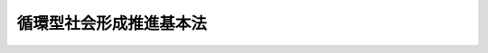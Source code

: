 .. _H12HO110:

========================
循環型社会形成推進基本法
========================

.. raw:: html
    
    
    <b>循環型社会形成推進基本法<br>
    （平成十二年六月二日法律第百十号）</b><br><br><div align="right">最終改正：平成二四年六月二七日法律第四七号</div><br><a name="0000000000000000000000000000000000000000000000000000000000000000000000000000000"></a>
    <br>
    　目次<br>
    　<a href="#1000000000001000000000000000000000000000000000000000000000000000000000000000000" target="data">第一章　総則（第一条―第十四条）</a>
    <br>
    　<a href="#1000000000002000000000000000000000000000000000000000000000000000000000000000000" target="data">第二章　循環型社会形成推進基本計画（第十五条・第十六条）</a>
    <br>
    　<a href="#1000000000003000000000000000000000000000000000000000000000000000000000000000000" target="data">第三章　循環型社会の形成に関する基本的施策</a>
    <br>
    　　<a href="#1000000000003000000001000000000000000000000000000000000000000000000000000000000" target="data">第一節　国の施策（第十七条―第三十一条）</a>
    <br>
    　　<a href="#1000000000003000000002000000000000000000000000000000000000000000000000000000000" target="data">第二節　地方公共団体の施策（第三十二条）</a>
    <br>
    　<a href="#5000000000000000000000000000000000000000000000000000000000000000000000000000000" target="data">附則</a>
    <br><p>　　　<b><a name="1000000000001000000000000000000000000000000000000000000000000000000000000000000">第一章　総則</a>
    </b>
    </p><p>
    </p><div class="arttitle"><a name="1000000000000000000000000000000000000000000000000100000000000000000000000000000">（目的）　</a>
    </div><div class="item"><b>第一条</b>
    <a name="1000000000000000000000000000000000000000000000000100000000001000000000000000000"></a>
    　この法律は、<a href="/cgi-bin/idxrefer.cgi?H_FILE=%95%bd%8c%dc%96%40%8b%e3%88%ea&amp;REF_NAME=%8a%c2%8b%ab%8a%ee%96%7b%96%40&amp;ANCHOR_F=&amp;ANCHOR_T=" target="inyo">環境基本法</a>
    （平成五年法律第九十一号）の基本理念にのっとり、循環型社会の形成について、基本原則を定め、並びに国、地方公共団体、事業者及び国民の責務を明らかにするとともに、循環型社会形成推進基本計画の策定その他循環型社会の形成に関する施策の基本となる事項を定めることにより、循環型社会の形成に関する施策を総合的かつ計画的に推進し、もって現在及び将来の国民の健康で文化的な生活の確保に寄与することを目的とする。
    </div>
    
    <p>
    </p><div class="arttitle"><a name="1000000000000000000000000000000000000000000000000200000000000000000000000000000">（定義）　</a>
    </div><div class="item"><b>第二条</b>
    <a name="1000000000000000000000000000000000000000000000000200000000001000000000000000000"></a>
    　この法律において「循環型社会」とは、製品等が廃棄物等となることが抑制され、並びに製品等が循環資源となった場合においてはこれについて適正に循環的な利用が行われることが促進され、及び循環的な利用が行われない循環資源については適正な処分（廃棄物（ごみ、粗大ごみ、燃え殻、汚泥、ふん尿、廃油、廃酸、廃アルカリ、動物の死体その他の汚物又は不要物であって、固形状又は液状のものをいう。以下同じ。）としての処分をいう。以下同じ。）が確保され、もって天然資源の消費を抑制し、環境への負荷ができる限り低減される社会をいう。
    </div>
    <div class="item"><b><a name="1000000000000000000000000000000000000000000000000200000000002000000000000000000">２</a>
    </b>
    　この法律において「廃棄物等」とは、次に掲げる物をいう。
    <div class="number"><b><a name="1000000000000000000000000000000000000000000000000200000000002000000001000000000">一</a>
    </b>
    　廃棄物
    </div>
    <div class="number"><b><a name="1000000000000000000000000000000000000000000000000200000000002000000002000000000">二</a>
    </b>
    　一度使用され、若しくは使用されずに収集され、若しくは廃棄された物品（現に使用されているものを除く。）又は製品の製造、加工、修理若しくは販売、エネルギーの供給、土木建築に関する工事、農畜産物の生産その他の人の活動に伴い副次的に得られた物品（前号に掲げる物を除く。）
    </div>
    </div>
    <div class="item"><b><a name="1000000000000000000000000000000000000000000000000200000000003000000000000000000">３</a>
    </b>
    　この法律において「循環資源」とは、廃棄物等のうち有用なものをいう。
    </div>
    <div class="item"><b><a name="1000000000000000000000000000000000000000000000000200000000004000000000000000000">４</a>
    </b>
    　この法律において「循環的な利用」とは、再使用、再生利用及び熱回収をいう。
    </div>
    <div class="item"><b><a name="1000000000000000000000000000000000000000000000000200000000005000000000000000000">５</a>
    </b>
    　この法律において「再使用」とは、次に掲げる行為をいう。
    <div class="number"><b><a name="1000000000000000000000000000000000000000000000000200000000005000000001000000000">一</a>
    </b>
    　循環資源を製品としてそのまま使用すること（修理を行ってこれを使用することを含む。）。
    </div>
    <div class="number"><b><a name="1000000000000000000000000000000000000000000000000200000000005000000002000000000">二</a>
    </b>
    　循環資源の全部又は一部を部品その他製品の一部として使用すること。
    </div>
    </div>
    <div class="item"><b><a name="1000000000000000000000000000000000000000000000000200000000006000000000000000000">６</a>
    </b>
    　この法律において「再生利用」とは、循環資源の全部又は一部を原材料として利用することをいう。
    </div>
    <div class="item"><b><a name="1000000000000000000000000000000000000000000000000200000000007000000000000000000">７</a>
    </b>
    　この法律において「熱回収」とは、循環資源の全部又は一部であって、燃焼の用に供することができるもの又はその可能性のあるものを熱を得ることに利用することをいう。
    </div>
    <div class="item"><b><a name="1000000000000000000000000000000000000000000000000200000000008000000000000000000">８</a>
    </b>
    　この法律において「環境への負荷」とは、<a href="/cgi-bin/idxrefer.cgi?H_FILE=%95%bd%8c%dc%96%40%8b%e3%88%ea&amp;REF_NAME=%8a%c2%8b%ab%8a%ee%96%7b%96%40%91%e6%93%f1%8f%f0%91%e6%88%ea%8d%80&amp;ANCHOR_F=1000000000000000000000000000000000000000000000000200000000001000000000000000000&amp;ANCHOR_T=1000000000000000000000000000000000000000000000000200000000001000000000000000000#1000000000000000000000000000000000000000000000000200000000001000000000000000000" target="inyo">環境基本法第二条第一項</a>
    に規定する環境への負荷をいう。
    </div>
    
    <p>
    </p><div class="arttitle"><a name="1000000000000000000000000000000000000000000000000300000000000000000000000000000">（循環型社会の形成）</a>
    </div><div class="item"><b>第三条</b>
    <a name="1000000000000000000000000000000000000000000000000300000000001000000000000000000"></a>
    　循環型社会の形成は、これに関する行動がその技術的及び経済的な可能性を踏まえつつ自主的かつ積極的に行われるようになることによって、環境への負荷の少ない健全な経済の発展を図りながら持続的に発展することができる社会の実現が推進されることを旨として、行われなければならない。
    </div>
    
    <p>
    </p><div class="arttitle"><a name="1000000000000000000000000000000000000000000000000400000000000000000000000000000">（適切な役割分担等）</a>
    </div><div class="item"><b>第四条</b>
    <a name="1000000000000000000000000000000000000000000000000400000000001000000000000000000"></a>
    　循環型社会の形成は、このために必要な措置が国、地方公共団体、事業者及び国民の適切な役割分担の下に講じられ、かつ、当該措置に要する費用がこれらの者により適正かつ公平に負担されることにより、行われなければならない。
    </div>
    
    <p>
    </p><div class="arttitle"><a name="1000000000000000000000000000000000000000000000000500000000000000000000000000000">（原材料、製品等が廃棄物等となることの抑制）</a>
    </div><div class="item"><b>第五条</b>
    <a name="1000000000000000000000000000000000000000000000000500000000001000000000000000000"></a>
    　原材料、製品等については、これが循環資源となった場合におけるその循環的な利用又は処分に伴う環境への負荷ができる限り低減される必要があることにかんがみ、原材料にあっては効率的に利用されること、製品にあってはなるべく長期間使用されること等により、廃棄物等となることができるだけ抑制されなければならない。
    </div>
    
    <p>
    </p><div class="arttitle"><a name="1000000000000000000000000000000000000000000000000600000000000000000000000000000">（循環資源の循環的な利用及び処分）</a>
    </div><div class="item"><b>第六条</b>
    <a name="1000000000000000000000000000000000000000000000000600000000001000000000000000000"></a>
    　循環資源については、その処分の量を減らすことにより環境への負荷を低減する必要があることにかんがみ、できる限り循環的な利用が行われなければならない。
    </div>
    <div class="item"><b><a name="1000000000000000000000000000000000000000000000000600000000002000000000000000000">２</a>
    </b>
    　循環資源の循環的な利用及び処分に当たっては、環境の保全上の支障が生じないように適正に行われなければならない。
    </div>
    
    <p>
    </p><div class="arttitle"><a name="1000000000000000000000000000000000000000000000000700000000000000000000000000000">（循環資源の循環的な利用及び処分の基本原則）</a>
    </div><div class="item"><b>第七条</b>
    <a name="1000000000000000000000000000000000000000000000000700000000001000000000000000000"></a>
    　循環資源の循環的な利用及び処分に当たっては、技術的及び経済的に可能な範囲で、かつ、次に定めるところによることが環境への負荷の低減にとって必要であることが最大限に考慮されることによって、これらが行われなければならない。この場合において、次に定めるところによらないことが環境への負荷の低減にとって有効であると認められるときはこれによらないことが考慮されなければならない。
    <div class="number"><b><a name="1000000000000000000000000000000000000000000000000700000000001000000001000000000">一</a>
    </b>
    　循環資源の全部又は一部のうち、再使用をすることができるものについては、再使用がされなければならない。
    </div>
    <div class="number"><b><a name="1000000000000000000000000000000000000000000000000700000000001000000002000000000">二</a>
    </b>
    　循環資源の全部又は一部のうち、前号の規定による再使用がされないものであって再生利用をすることができるものについては、再生利用がされなければならない。
    </div>
    <div class="number"><b><a name="1000000000000000000000000000000000000000000000000700000000001000000003000000000">三</a>
    </b>
    　循環資源の全部又は一部のうち、第一号の規定による再使用及び前号の規定による再生利用がされないものであって熱回収をすることができるものについては、熱回収がされなければならない。
    </div>
    <div class="number"><b><a name="1000000000000000000000000000000000000000000000000700000000001000000004000000000">四</a>
    </b>
    　循環資源の全部又は一部のうち、前三号の規定による循環的な利用が行われないものについては、処分されなければならない。
    </div>
    </div>
    
    <p>
    </p><div class="arttitle"><a name="1000000000000000000000000000000000000000000000000800000000000000000000000000000">（施策の有機的な連携への配慮）</a>
    </div><div class="item"><b>第八条</b>
    <a name="1000000000000000000000000000000000000000000000000800000000001000000000000000000"></a>
    　循環型社会の形成に関する施策を講ずるに当たっては、自然界における物質の適正な循環の確保に関する施策その他の環境の保全に関する施策相互の有機的な連携が図られるよう、必要な配慮がなされるものとする。
    </div>
    
    <p>
    </p><div class="arttitle"><a name="1000000000000000000000000000000000000000000000000900000000000000000000000000000">（国の責務）</a>
    </div><div class="item"><b>第九条</b>
    <a name="1000000000000000000000000000000000000000000000000900000000001000000000000000000"></a>
    　国は、第三条から第七条までに定める循環型社会の形成についての基本原則（以下「基本原則」という。）にのっとり、循環型社会の形成に関する基本的かつ総合的な施策を策定し、及び実施する責務を有する。
    </div>
    
    <p>
    </p><div class="arttitle"><a name="1000000000000000000000000000000000000000000000001000000000000000000000000000000">（地方公共団体の責務）</a>
    </div><div class="item"><b>第十条</b>
    <a name="1000000000000000000000000000000000000000000000001000000000001000000000000000000"></a>
    　地方公共団体は、基本原則にのっとり、循環資源について適正に循環的な利用及び処分が行われることを確保するために必要な措置を実施するほか、循環型社会の形成に関し、国との適切な役割分担を踏まえて、その地方公共団体の区域の自然的社会的条件に応じた施策を策定し、及び実施する責務を有する。
    </div>
    
    <p>
    </p><div class="arttitle"><a name="1000000000000000000000000000000000000000000000001100000000000000000000000000000">（事業者の責務）</a>
    </div><div class="item"><b>第十一条</b>
    <a name="1000000000000000000000000000000000000000000000001100000000001000000000000000000"></a>
    　事業者は、基本原則にのっとり、その事業活動を行うに際しては、原材料等がその事業活動において廃棄物等となることを抑制するために必要な措置を講ずるとともに、原材料等がその事業活動において循環資源となった場合には、これについて自ら適正に循環的な利用を行い、若しくはこれについて適正に循環的な利用が行われるために必要な措置を講じ、又は循環的な利用が行われない循環資源について自らの責任において適正に処分する責務を有する。
    </div>
    <div class="item"><b><a name="1000000000000000000000000000000000000000000000001100000000002000000000000000000">２</a>
    </b>
    　製品、容器等の製造、販売等を行う事業者は、基本原則にのっとり、その事業活動を行うに際しては、当該製品、容器等の耐久性の向上及び修理の実施体制の充実その他の当該製品、容器等が廃棄物等となることを抑制するために必要な措置を講ずるとともに、当該製品、容器等の設計の工夫及び材質又は成分の表示その他の当該製品、容器等が循環資源となったものについて適正に循環的な利用が行われることを促進し、及びその適正な処分が困難とならないようにするために必要な措置を講ずる責務を有する。
    </div>
    <div class="item"><b><a name="1000000000000000000000000000000000000000000000001100000000003000000000000000000">３</a>
    </b>
    　前項に定めるもののほか、製品、容器等であって、これが循環資源となった場合におけるその循環的な利用を適正かつ円滑に行うためには国、地方公共団体、事業者及び国民がそれぞれ適切に役割を分担することが必要であるとともに、当該製品、容器等に係る設計及び原材料の選択、当該製品、容器等が循環資源となったものの収集等の観点からその事業者の果たすべき役割が循環型社会の形成を推進する上で重要であると認められるものについては、当該製品、容器等の製造、販売等を行う事業者は、基本原則にのっとり、当該分担すべき役割として、自ら、当該製品、容器等が循環資源となったものを引き取り、若しくは引き渡し、又はこれについて適正に循環的な利用を行う責務を有する。
    </div>
    <div class="item"><b><a name="1000000000000000000000000000000000000000000000001100000000004000000000000000000">４</a>
    </b>
    　循環資源であって、その循環的な利用を行うことが技術的及び経済的に可能であり、かつ、その循環的な利用が促進されることが循環型社会の形成を推進する上で重要であると認められるものについては、当該循環資源の循環的な利用を行うことができる事業者は、基本原則にのっとり、その事業活動を行うに際しては、これについて適正に循環的な利用を行う責務を有する。
    </div>
    <div class="item"><b><a name="1000000000000000000000000000000000000000000000001100000000005000000000000000000">５</a>
    </b>
    　前各項に定めるもののほか、事業者は、基本原則にのっとり、その事業活動に際しては、再生品を使用すること等により循環型社会の形成に自ら努めるとともに、国又は地方公共団体が実施する循環型社会の形成に関する施策に協力する責務を有する。
    </div>
    
    <p>
    </p><div class="arttitle"><a name="1000000000000000000000000000000000000000000000001200000000000000000000000000000">（国民の責務）</a>
    </div><div class="item"><b>第十二条</b>
    <a name="1000000000000000000000000000000000000000000000001200000000001000000000000000000"></a>
    　国民は、基本原則にのっとり、製品をなるべく長期間使用すること、再生品を使用すること、循環資源が分別して回収されることに協力すること等により、製品等が廃棄物等となることを抑制し、製品等が循環資源となったものについて適正に循環的な利用が行われることを促進するよう努めるとともに、その適正な処分に関し国及び地方公共団体の施策に協力する責務を有する。
    </div>
    <div class="item"><b><a name="1000000000000000000000000000000000000000000000001200000000002000000000000000000">２</a>
    </b>
    　前項に定めるもののほか、前条第三項に規定する製品、容器等については、国民は、基本原則にのっとり、当該製品、容器等が循環資源となったものを同項に規定する事業者に適切に引き渡すこと等により当該事業者が行う措置に協力する責務を有する。
    </div>
    <div class="item"><b><a name="1000000000000000000000000000000000000000000000001200000000003000000000000000000">３</a>
    </b>
    　前二項に定めるもののほか、国民は、基本原則にのっとり、循環型社会の形成に自ら努めるとともに、国又は地方公共団体が実施する循環型社会の形成に関する施策に協力する責務を有する。
    </div>
    
    <p>
    </p><div class="arttitle"><a name="1000000000000000000000000000000000000000000000001300000000000000000000000000000">（法制上の措置等）</a>
    </div><div class="item"><b>第十三条</b>
    <a name="1000000000000000000000000000000000000000000000001300000000001000000000000000000"></a>
    　政府は、循環型社会の形成に関する施策を実施するため必要な法制上又は財政上の措置その他の措置を講じなければならない。
    </div>
    
    <p>
    </p><div class="arttitle"><a name="1000000000000000000000000000000000000000000000001400000000000000000000000000000">（年次報告等）</a>
    </div><div class="item"><b>第十四条</b>
    <a name="1000000000000000000000000000000000000000000000001400000000001000000000000000000"></a>
    　政府は、毎年、国会に、循環資源の発生、循環的な利用及び処分の状況並びに政府が循環型社会の形成に関して講じた施策に関する報告を提出しなければならない。
    </div>
    <div class="item"><b><a name="1000000000000000000000000000000000000000000000001400000000002000000000000000000">２</a>
    </b>
    　政府は、毎年、前項の報告に係る循環資源の発生、循環的な利用及び処分の状況を考慮して講じようとする施策を明らかにした文書を作成し、これを国会に提出しなければならない。
    </div>
    
    
    <p>　　　<b><a name="1000000000002000000000000000000000000000000000000000000000000000000000000000000">第二章　循環型社会形成推進基本計画</a>
    </b>
    </p><p>
    </p><div class="arttitle"><a name="1000000000000000000000000000000000000000000000001500000000000000000000000000000">（循環型社会形成推進基本計画の策定等）</a>
    </div><div class="item"><b>第十五条</b>
    <a name="1000000000000000000000000000000000000000000000001500000000001000000000000000000"></a>
    　政府は、循環型社会の形成に関する施策の総合的かつ計画的な推進を図るため、循環型社会の形成に関する基本的な計画（以下「循環型社会形成推進基本計画」という。）を定めなければならない。
    </div>
    <div class="item"><b><a name="1000000000000000000000000000000000000000000000001500000000002000000000000000000">２</a>
    </b>
    　循環型社会形成推進基本計画は、次に掲げる事項について定めるものとする。
    <div class="number"><b><a name="1000000000000000000000000000000000000000000000001500000000002000000001000000000">一</a>
    </b>
    　循環型社会の形成に関する施策についての基本的な方針
    </div>
    <div class="number"><b><a name="1000000000000000000000000000000000000000000000001500000000002000000002000000000">二</a>
    </b>
    　循環型社会の形成に関し、政府が総合的かつ計画的に講ずべき施策
    </div>
    <div class="number"><b><a name="1000000000000000000000000000000000000000000000001500000000002000000003000000000">三</a>
    </b>
    　前二号に掲げるもののほか、循環型社会の形成に関する施策を総合的かつ計画的に推進するために必要な事項
    </div>
    </div>
    <div class="item"><b><a name="1000000000000000000000000000000000000000000000001500000000003000000000000000000">３</a>
    </b>
    　中央環境審議会は、平成十四年四月一日までに循環型社会形成推進基本計画の策定のための具体的な指針について、環境大臣に意見を述べるものとする。
    </div>
    <div class="item"><b><a name="1000000000000000000000000000000000000000000000001500000000004000000000000000000">４</a>
    </b>
    　環境大臣は、前項の具体的な指針に即して、中央環境審議会の意見を聴いて、循環型社会形成推進基本計画の案を作成し、平成十五年十月一日までに、閣議の決定を求めなければならない。
    </div>
    <div class="item"><b><a name="1000000000000000000000000000000000000000000000001500000000005000000000000000000">５</a>
    </b>
    　環境大臣は、循環型社会形成推進基本計画の案を作成しようとするときは、資源の有効な利用の確保に係る事務を所掌する大臣と協議するものとする。
    </div>
    <div class="item"><b><a name="1000000000000000000000000000000000000000000000001500000000006000000000000000000">６</a>
    </b>
    　環境大臣は、第四項の規定による閣議の決定があったときは、遅滞なく、循環型社会形成推進基本計画を国会に報告するとともに、公表しなければならない。
    </div>
    <div class="item"><b><a name="1000000000000000000000000000000000000000000000001500000000007000000000000000000">７</a>
    </b>
    　循環型社会形成推進基本計画の見直しは、おおむね五年ごとに行うものとし、第三項から前項までの規定は、循環型社会形成推進基本計画の変更について準用する。この場合において、第三項中「平成十四年四月一日までに」とあるのは「あらかじめ、」と、第四項中「平成十五年十月一日までに」とあるのは「遅滞なく」と読み替えるものとする。
    </div>
    
    <p>
    </p><div class="arttitle"><a name="1000000000000000000000000000000000000000000000001600000000000000000000000000000">（循環型社会形成推進基本計画と国の他の計画との関係）</a>
    </div><div class="item"><b>第十六条</b>
    <a name="1000000000000000000000000000000000000000000000001600000000001000000000000000000"></a>
    　循環型社会形成推進基本計画は、<a href="/cgi-bin/idxrefer.cgi?H_FILE=%95%bd%8c%dc%96%40%8b%e3%88%ea&amp;REF_NAME=%8a%c2%8b%ab%8a%ee%96%7b%96%40%91%e6%8f%5c%8c%dc%8f%f0%91%e6%88%ea%8d%80&amp;ANCHOR_F=1000000000000000000000000000000000000000000000001500000000001000000000000000000&amp;ANCHOR_T=1000000000000000000000000000000000000000000000001500000000001000000000000000000#1000000000000000000000000000000000000000000000001500000000001000000000000000000" target="inyo">環境基本法第十五条第一項</a>
    に規定する環境基本計画（次項において単に「環境基本計画」という。）を基本として策定するものとする。
    </div>
    <div class="item"><b><a name="1000000000000000000000000000000000000000000000001600000000002000000000000000000">２</a>
    </b>
    　環境基本計画及び循環型社会形成推進基本計画以外の国の計画は、循環型社会の形成に関しては、循環型社会形成推進基本計画を基本とするものとする。
    </div>
    
    
    <p>　　　<b><a name="1000000000003000000000000000000000000000000000000000000000000000000000000000000">第三章　循環型社会の形成に関する基本的施策</a>
    </b>
    </p><p>　　　　<b><a name="1000000000003000000001000000000000000000000000000000000000000000000000000000000">第一節　国の施策</a>
    </b>
    </p><p>
    </p><div class="arttitle"><a name="1000000000000000000000000000000000000000000000001700000000000000000000000000000">（原材料、製品等が廃棄物等となることの抑制のための措置）</a>
    </div><div class="item"><b>第十七条</b>
    <a name="1000000000000000000000000000000000000000000000001700000000001000000000000000000"></a>
    　国は、事業者がその事業活動に際して原材料を効率的に利用すること、繰り返して使用することが可能な容器等を使用すること等により原材料等が廃棄物等となることを抑制するよう、規制その他の必要な措置を講ずるものとする。
    </div>
    <div class="item"><b><a name="1000000000000000000000000000000000000000000000001700000000002000000000000000000">２</a>
    </b>
    　国は、国民が製品をなるべく長期間使用すること、商品の購入に当たって容器等が過剰に使用されていない商品を選択すること等により製品等が廃棄物等となることを抑制するよう、これに関する知識の普及その他の必要な措置を講ずるものとする。
    </div>
    
    <p>
    </p><div class="arttitle"><a name="1000000000000000000000000000000000000000000000001800000000000000000000000000000">（循環資源の適正な循環的な利用及び処分のための措置）</a>
    </div><div class="item"><b>第十八条</b>
    <a name="1000000000000000000000000000000000000000000000001800000000001000000000000000000"></a>
    　国は、事業者が、その事業活動に際して、当該事業活動において発生した循環資源について自ら適正に循環的な利用を行い、若しくはこれについて適正に循環的な利用が行われることを促進し、又は循環的な利用が行われない当該循環資源について自らの責任において適正に処分するよう、規制その他の必要な措置を講ずるものとする。
    </div>
    <div class="item"><b><a name="1000000000000000000000000000000000000000000000001800000000002000000000000000000">２</a>
    </b>
    　国は、国民が、その使用に係る製品等が循環資源となったものが分別して回収されることに協力すること、当該循環資源に係る次項に規定する引取り及び引渡し並びに循環的な利用の適正かつ円滑な実施に協力すること等により当該循環資源について適正に循環的な利用及び処分が行われることを促進するよう、必要な措置を講ずるものとする。
    </div>
    <div class="item"><b><a name="1000000000000000000000000000000000000000000000001800000000003000000000000000000">３</a>
    </b>
    　国は、製品、容器等が循環資源となった場合におけるその循環的な利用が適正かつ円滑に行われることを促進するため、当該循環資源の処分の技術上の困難性、循環的な利用の可能性等を勘案し、国、地方公共団体、事業者及び国民がそれぞれ適切に役割を分担することが必要であり、かつ、当該製品、容器等に係る設計及び原材料の選択、当該製品、容器等が循環資源となったものの収集等の観点からその事業者の果たすべき役割が循環型社会の形成を推進する上で重要であると認められるものについて、当該製品、容器等の製造、販売等を行う事業者が、当該製品、容器等が循環資源となったものの引取りを行い、若しくは当該引取りに係る循環資源の引渡しを行い、又は当該引取りに係る循環資源について適正に循環的な利用を行うよう、必要な措置を講ずるものとする。
    </div>
    <div class="item"><b><a name="1000000000000000000000000000000000000000000000001800000000004000000000000000000">４</a>
    </b>
    　国は、循環資源であってその循環的な利用を行うことが技術的及び経済的に可能であり、かつ、その循環的な利用が促進されることが循環型社会の形成を推進する上で重要であると認められるものについて、その事業活動を行うに際して当該循環資源の循環的な利用を行うことができる事業者がこれについて適正に循環的な利用を行うよう、規制その他の必要な措置を講ずるものとする。
    </div>
    
    <p>
    </p><div class="arttitle"><a name="1000000000000000000000000000000000000000000000001900000000000000000000000000000">（再生品の使用の促進）</a>
    </div><div class="item"><b>第十九条</b>
    <a name="1000000000000000000000000000000000000000000000001900000000001000000000000000000"></a>
    　国は、再生品に対する需要の増進に資するため、自ら率先して再生品を使用するとともに、地方公共団体、事業者及び国民による再生品の使用が促進されるように、必要な措置を講ずるものとする。
    </div>
    
    <p>
    </p><div class="arttitle"><a name="1000000000000000000000000000000000000000000000002000000000000000000000000000000">（製品、容器等に関する事前評価の促進等）</a>
    </div><div class="item"><b>第二十条</b>
    <a name="1000000000000000000000000000000000000000000000002000000000001000000000000000000"></a>
    　国は、循環資源の循環的な利用及び処分に伴う環境への負荷の程度を勘案して、事業者が、物の製造、加工又は販売その他の事業活動に際して、その事業活動に係る製品、容器等に関し、あらかじめ次に掲げる事項について自ら評価を行い、その結果に基づき、当該製品、容器等に係る環境への負荷を低減するための各種の工夫をすることにより、当該製品、容器等が廃棄物等となることが抑制され、当該製品、容器等が循環資源となった場合におけるその循環的な利用が促進され、並びにその循環的な利用及び処分に伴う環境への負荷の低減が図られるよう、技術的支援その他の必要な措置を講ずるものとする。
    <div class="number"><b><a name="1000000000000000000000000000000000000000000000002000000000001000000001000000000">一</a>
    </b>
    　その事業活動に係る製品、容器等の耐久性に関すること。
    </div>
    <div class="number"><b><a name="1000000000000000000000000000000000000000000000002000000000001000000002000000000">二</a>
    </b>
    　その事業活動に係る製品、容器等が循環資源となった場合におけるその循環的な利用及び処分の困難性に関すること。
    </div>
    <div class="number"><b><a name="1000000000000000000000000000000000000000000000002000000000001000000003000000000">三</a>
    </b>
    　その事業活動に係る製品、容器等が循環資源となった場合におけるその重量又は体積に関すること。
    </div>
    <div class="number"><b><a name="1000000000000000000000000000000000000000000000002000000000001000000004000000000">四</a>
    </b>
    　その事業活動に係る製品、容器等に含まれる人の健康又は生活環境（人の生活に密接な関係のある財産並びに人の生活に密接な関係のある動植物及びその生育環境を含む。）に係る被害が生ずるおそれがある物質の種類及び量その他当該製品、容器等が循環資源となった場合におけるその処分に伴う環境への負荷の程度に関すること。
    </div>
    </div>
    <div class="item"><b><a name="1000000000000000000000000000000000000000000000002000000000002000000000000000000">２</a>
    </b>
    　国は、事業者が、その事業活動に係る製品、容器等が廃棄物等となることが抑制され、又は当該製品、容器等が循環資源となった場合においてこれについて適正に循環的な利用及び処分が行われるために必要なその材質又は成分、その処分の方法その他の情報を、その循環的な利用及び処分を行う事業者、国民等に提供するよう、規制その他の必要な措置を講ずるものとする。
    </div>
    
    <p>
    </p><div class="arttitle"><a name="1000000000000000000000000000000000000000000000002100000000000000000000000000000">（環境の保全上の支障の防止）</a>
    </div><div class="item"><b>第二十一条</b>
    <a name="1000000000000000000000000000000000000000000000002100000000001000000000000000000"></a>
    　国は、原材料等が廃棄物等となることの抑制並びに循環資源の循環的な利用及び処分を行う際の環境の保全上の支障を防止するため、公害（<a href="/cgi-bin/idxrefer.cgi?H_FILE=%95%bd%8c%dc%96%40%8b%e3%88%ea&amp;REF_NAME=%8a%c2%8b%ab%8a%ee%96%7b%96%40%91%e6%93%f1%8f%f0%91%e6%8e%4f%8d%80&amp;ANCHOR_F=1000000000000000000000000000000000000000000000000200000000003000000000000000000&amp;ANCHOR_T=1000000000000000000000000000000000000000000000000200000000003000000000000000000#1000000000000000000000000000000000000000000000000200000000003000000000000000000" target="inyo">環境基本法第二条第三項</a>
    に規定する公害をいう。）の原因となる物質の排出の規制その他の必要な措置を講じなければならない。　
    </div>
    
    <p>
    </p><div class="arttitle"><a name="1000000000000000000000000000000000000000000000002200000000000000000000000000000">（環境の保全上の支障の除去等の措置）</a>
    </div><div class="item"><b>第二十二条</b>
    <a name="1000000000000000000000000000000000000000000000002200000000001000000000000000000"></a>
    　国は、循環資源の循環的な利用及び処分により環境の保全上の支障が生じると認められる場合において、当該環境の保全上の支障に係る循環資源の利用若しくは処分又は排出を行った事業者に対して、当該循環資源を適正に処理し、環境の保全上の支障を除去し、及び原状を回復させるために必要な費用を負担させるため、必要な措置を講ずるものとする。この場合において、当該事業者が資力がないこと、確知できないこと等により、当該事業者が当該費用を負担できないときにおいても費用を負担することができるよう、事業者等による基金の造成その他の必要な措置を講ずるものとする。
    </div>
    
    <p>
    </p><div class="arttitle"><a name="1000000000000000000000000000000000000000000000002300000000000000000000000000000">（原材料等が廃棄物等となることの抑制等に係る経済的措置）</a>
    </div><div class="item"><b>第二十三条</b>
    <a name="1000000000000000000000000000000000000000000000002300000000001000000000000000000"></a>
    　国は、製品等の製造若しくは加工又は循環資源の循環的な利用、処分、収集若しくは運搬を業として行う者が原材料の効率的な利用を図るための施設の整備、再生品を製造するための施設の整備その他の原材料等が廃棄物等となることを抑制し、又は循環資源について適正に循環的な利用及び処分を行うための適切な措置を執ることを促進するため、その者にその経済的な状況等を勘案しつつ必要かつ適、必要な措置を講ずるものとする。
    </div>
    
    <p>
    </p><div class="arttitle"><a name="1000000000000000000000000000000000000000000000002500000000000000000000000000000">（地方公共団体による施策の適切な策定等の確保のための措置）</a>
    </div><div class="item"><b>第二十五条</b>
    <a name="1000000000000000000000000000000000000000000000002500000000001000000000000000000"></a>
    　国は、地方公共団体による循環資源の循環的な利用及び処分に関する施策その他の循環型社会の形成に関する施策の適切な策定及び実施を確保するため、必要な措置を講ずるものとする。
    </div>
    
    <p>
    </p><div class="arttitle"><a name="1000000000000000000000000000000000000000000000002600000000000000000000000000000">（地方公共団体に対する財政措置等）</a>
    </div><div class="item"><b>第二十六条</b>
    <a name="1000000000000000000000000000000000000000000000002600000000001000000000000000000"></a>
    　国は、地方公共団体が循環型社会の形成に関する施策を策定し、及び実施するための費用について、必要な財政上の措置その他の措置を講ずるように努めるものとする。
    </div>
    
    <p>
    </p><div class="arttitle"><a name="1000000000000000000000000000000000000000000000002700000000000000000000000000000">（循環型社会の形成に関する教育及び学習の振興等）</a>
    </div><div class="item"><b>第二十七条</b>
    <a name="1000000000000000000000000000000000000000000000002700000000001000000000000000000"></a>
    　国は、循環型社会の形成の推進を図るためには事業者及び国民の理解と協力を得ることが欠くことのできないものであることにかんがみ、循環型社会の形成に関する教育及び学習の振興並びに広報活動の充実のために必要な措置を講ずるものとする。
    </div>
    
    <p>
    </p><div class="arttitle"><a name="1000000000000000000000000000000000000000000000002800000000000000000000000000000">（民間団体等の自発的な活動を促進するための措置）</a>
    </div><div class="item"><b>第二十八条</b>
    <a name="1000000000000000000000000000000000000000000000002800000000001000000000000000000"></a>
    　国は、事業者、国民又はこれらの者の組織する民間の団体（次項において「民間団体等」という。）が自発的に行う循環資源に係る回収活動、循環資源の譲渡又は交換のための催しの実施、製品、容器等が循環資源となった場合にその循環的な利用又は処分に寄与するものであることを表示することその他の循環型社会の形成に関する活動が促進されるように、必要な措置を講ずるものとする。
    </div>
    <div class="item"><b><a name="1000000000000000000000000000000000000000000000002800000000002000000000000000000">２</a>
    </b>
    　国は、前項の民間団体等が自発的に行う循環型社会の形成に関する活動の促進に資するため、循環資源の発生、循環的な利用及び処分の状況に係る情報その他の循環型社会の形成に関する必要な情報を適切に提供するように努めるものとする。
    </div>
    
    <p>
    </p><div class="arttitle"><a name="1000000000000000000000000000000000000000000000002900000000000000000000000000000">（調査の実施）</a>
    </div><div class="item"><b>第二十九条</b>
    <a name="1000000000000000000000000000000000000000000000002900000000001000000000000000000"></a>
    　国は、循環資源の発生、循環的な利用及び処分の状況、これらの将来の見通し又は循環資源の処分による環境への影響に関する調査その他の循環型社会の形成に関する施策の策定及び適正な実施に必要な調査を実施するものとする。
    </div>
    
    <p>
    </p><div class="arttitle"><a name="1000000000000000000000000000000000000000000000003000000000000000000000000000000">（科学技術の振興）</a>
    </div><div class="item"><b>第三十条</b>
    <a name="1000000000000000000000000000000000000000000000003000000000001000000000000000000"></a>
    　国は、循環資源の循環的な利用及び処分に伴う環境への負荷の程度の評価の手法、製品等が廃棄物等となることの抑制又は循環資源について適正に循環的な利用及び処分を行うための技術その他の循環型社会の形成に関する科学技術の振興を図るものとする。
    </div>
    <div class="item"><b><a name="1000000000000000000000000000000000000000000000003000000000002000000000000000000">２</a>
    </b>
    　国は、循環型社会の形成に関する科学技術の振興を図るため、研究体制の整備、研究開発の推進及びその成果の普及、研究者の養成その他の必要な措置を講ずるものとする。
    </div>
    
    <p>
    </p><div class="arttitle"><a name="1000000000000000000000000000000000000000000000003100000000000000000000000000000">（国際的協調のための措置）</a>
    </div><div class="item"><b>第三十一条</b>
    <a name="1000000000000000000000000000000000000000000000003100000000001000000000000000000"></a>
    　国は、循環型社会の形成を国際的協調の下で促進することの重要性にかんがみ、循環資源の循環的な利用及び処分に関する国際的な連携の確保その他循環型社会の形成に関する国際的な相互協力を推進するために必要な措置を講ずるように努めるものとする。
    </div>
    
    
    <p>　　　　<b><a name="1000000000003000000002000000000000000000000000000000000000000000000000000000000">第二節　地方公共団体の施策</a>
    </b>
    </p><p>
    </p><div class="item"><b><a name="1000000000000000000000000000000000000000000000003200000000000000000000000000000">第三十二条</a>
    </b>
    <a name="1000000000000000000000000000000000000000000000003200000000001000000000000000000"></a>
    　地方公共団体は、その地方公共団体の区域の自然的社会的条件に応じた循環型社会の形成のために必要な施策を、その総合的かつ計画的な推進を図りつつ実施するものとする。
    </div>
    
    
    
    
    <br><a name="5000000000000000000000000000000000000000000000000000000000000000000000000000000"></a>
    　　　<a name="5000000001000000000000000000000000000000000000000000000000000000000000000000000"><b>附　則　抄</b></a>
    <br><p>
    </p><div class="arttitle">（施行期日）</div>
    <div class="item"><b>第一条</b>
    　この法律は、公布の日から施行する。ただし、第十五条及び第十六条の規定は、平成十三年一月六日から施行する。
    </div>
    
    <br>　　　<a name="5000000002000000000000000000000000000000000000000000000000000000000000000000000"><b>附　則　（平成二四年六月二七日法律第四七号）　抄</b></a>
    <br><p>
    </p><div class="arttitle">（施行期日）</div>
    <div class="item"><b>第一条</b>
    　この法律は、公布の日から起算して三月を超えない範囲内において政令で定める日から施行する。
    </div>
    
    <br><br>